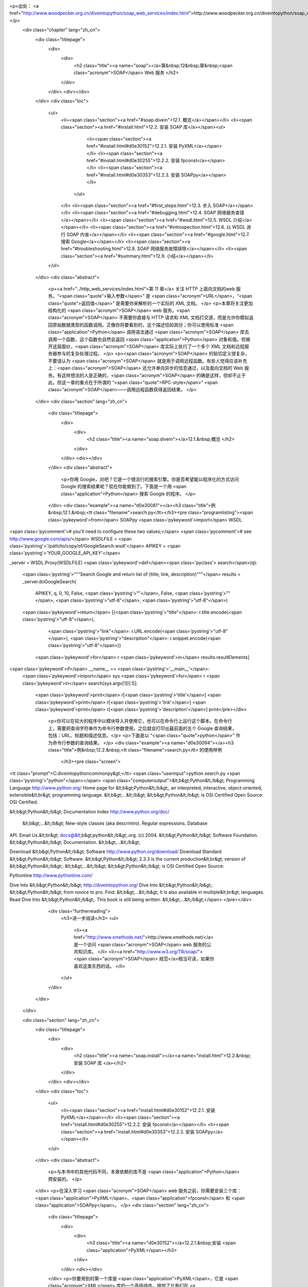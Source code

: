 <p>出处： <a href="http://www.woodpecker.org.cn/diveintopython/soap_web_services/index.html">http://www.woodpecker.org.cn/diveintopython/soap_web_services/index.html</a></p>
      <div class="chapter" lang="zh_cn">
         <div class="titlepage">
            <div>
               <div>
                  <h2 class="title"><a name="soap"></a>第&nbsp;12&nbsp;章&nbsp;<span class="acronym">SOAP</span> Web 服务
                  </h2>
               </div>
            </div>
            <div></div>
         </div>
         <div class="toc">
            <ul>
               <li><span class="section"><a href="#soap.divein">12.1. 概览</a></span></li>
               <li><span class="section"><a href="#install.html">12.2. 安装 SOAP 库</a></span><ul>
                     <li><span class="section"><a href="#install.html#d0e30152">12.2.1. 安装 PyXML</a></span></li>
                     <li><span class="section"><a href="#install.html#d0e30255">12.2.2. 安装 fpconst</a></span></li>
                     <li><span class="section"><a href="#install.html#d0e30353">12.2.3. 安装 SOAPpy</a></span></li>
                  </ul>
               </li>
               <li><span class="section"><a href="#first_steps.html">12.3. 步入 SOAP</a></span></li>
               <li><span class="section"><a href="#debugging.html">12.4.  SOAP 网络服务查错</a></span></li>
               <li><span class="section"><a href="#wsdl.html">12.5. WSDL 介绍</a></span></li>
               <li><span class="section"><a href="#introspection.html">12.6. 以 WSDL 进行 SOAP 内省</a></span></li>
               <li><span class="section"><a href="#google.html">12.7. 搜索 Google</a></span></li>
               <li><span class="section"><a href="#troubleshooting.html">12.8.  SOAP 网络服务故障排除</a></span></li>
               <li><span class="section"><a href="#summary.html">12.9. 小结</a></span></li>
            </ul>
         </div>
         <div class="abstract">
            <p><a href="../http_web_services/index.html">第 11 章</a> 关注 HTTP 上面向文档的web 服务。“<span class="quote">输入参数</span>” 是 <span class="acronym">URL</span>，“<span class="quote">返回值</span>” 是需要你来解析的一个实际的 XML 文档。
            </p>
            <p>本章将关注更加结构化的 <span class="acronym">SOAP</span> web 服务。<span class="acronym">SOAP</span> 不需要你直接与 HTTP 请求和 XML 文档打交道，而是允许你模拟返回原始数据类型的函数调用。正像你将要看到的，这个描述恰如其份；你可以使用标准 <span class="application">Python</span> 调用语法通过 <span class="acronym">SOAP</span> 库去调用一个函数，这个函数也自然会返回 <span class="application">Python</span> 对象和值。但揭开这层面纱，<span class="acronym">SOAP</span> 库实际上执行了一个多个 XML 文档和远程服务器参与的复杂处理过程。
            </p>
            <p><span class="acronym">SOAP</span> 的贴切定义很复杂，不要误认为 <span class="acronym">SOAP</span> 就是用于调用远程函数。有些人觉得应该补充上：<span class="acronym">SOAP</span> 还允许单向异步的信息通过，以及面向文档的 Web 服务。有这样想法的人是正确的，<span class="acronym">SOAP</span> 的确是这样，但却不止于此。但这一章的重点在于所谓的 “<span class="quote">RPC-style</span>” <span class="acronym">SOAP</span>――调用远程函数获得返回结果。
            </p>
         </div>
         <div class="section" lang="zh_cn">
            <div class="titlepage">
               <div>
                  <div>
                     <h2 class="title"><a name="soap.divein"></a>12.1.&nbsp;概览
                     </h2>
                  </div>
               </div>
               <div></div>
            </div>
            <div class="abstract">
               <p>你用 Google，对吧？它是一个很流行的搜索引擎。你是否希望能以程序化的方式访问 Google 的搜索结果呢？现在你能做到了。下面是一个用 <span class="application">Python</span> 搜索 Google 的程序。
               </p>
            </div>
            <div class="example"><a name="d0e30081"></a><h3 class="title">例&nbsp;12.1.&nbsp;<tt class="filename">search.py</tt></h3><pre class="programlisting"><span class='pykeyword'>from</span> SOAPpy <span class='pykeyword'>import</span> WSDL

<span class='pycomment'># you'll need to configure these two values;</span>
<span class='pycomment'># see http://www.google.com/apis/</span>
WSDLFILE = <span class='pystring'>'/path/to/copy/of/GoogleSearch.wsdl'</span>
APIKEY = <span class='pystring'>'YOUR_GOOGLE_API_KEY'</span>

_server = WSDL.Proxy(WSDLFILE)
<span class='pykeyword'>def</span><span class='pyclass'> search</span>(q):
    <span class='pystring'>"""Search Google and return list of {title, link, description}"""</span>
    results = _server.doGoogleSearch(
        APIKEY, q, 0, 10, False, <span class='pystring'>""</span>, False, <span class='pystring'>""</span>, <span class='pystring'>"utf-8"</span>, <span class='pystring'>"utf-8"</span>)
    <span class='pykeyword'>return</span> [{<span class='pystring'>"title"</span>: r.title.encode(<span class='pystring'>"utf-8"</span>),
             <span class='pystring'>"link"</span>: r.URL.encode(<span class='pystring'>"utf-8"</span>),
             <span class='pystring'>"description"</span>: r.snippet.encode(<span class='pystring'>"utf-8"</span>)}
            <span class='pykeyword'>for</span> r <span class='pykeyword'>in</span> results.resultElements]

<span class='pykeyword'>if</span> __name__ == <span class='pystring'>'__main__'</span>:
    <span class='pykeyword'>import</span> sys
    <span class='pykeyword'>for</span> r <span class='pykeyword'>in</span> search(sys.argv[1])[:5]:
        <span class='pykeyword'>print</span> r[<span class='pystring'>'title'</span>]
        <span class='pykeyword'>print</span> r[<span class='pystring'>'link'</span>]
        <span class='pykeyword'>print</span> r[<span class='pystring'>'description'</span>]
        print</pre></div>
            <p>你可以在较大的程序中以模块导入并使用它，也可以在命令行上运行这个脚本。在命令行上，需要把查询字符串作为命令行参数使用，之后就会打印出最前面的五个 Google 查询结果，包括：URL、标题和描述信息。</p>
            <p>下面是以 “<span class="quote">python</span>” 作为命令行参数的查询结果。
            </p>
            <div class="example"><a name="d0e30094"></a><h3 class="title">例&nbsp;12.2.&nbsp;<tt class="filename">search.py</tt> 的使用样例
               </h3><pre class="screen">
<tt class="prompt">C:\diveintopython\common\py&gt;</tt> <span class="userinput">python search.py <span class='pystring'>"python"</span></span>
<span class="computeroutput">&lt;b&gt;Python&lt;/b&gt; Programming Language
http://www.python.org/
Home page for &lt;b&gt;Python&lt;/b&gt;, an interpreted, interactive, object-oriented,
extensible&lt;br&gt; programming language. &lt;b&gt;...&lt;/b&gt; &lt;b&gt;Python&lt;/b&gt;
is OSI Certified Open Source: OSI Certified.

&lt;b&gt;Python&lt;/b&gt; Documentation Index
http://www.python.org/doc/
 &lt;b&gt;...&lt;/b&gt; New-style classes (aka descrintro). Regular expressions. Database
API. Email Us.&lt;br&gt; docs@&lt;b&gt;python&lt;/b&gt;.org. (c) 2004. &lt;b&gt;Python&lt;/b&gt;
Software Foundation. &lt;b&gt;Python&lt;/b&gt; Documentation. &lt;b&gt;...&lt;/b&gt;

Download &lt;b&gt;Python&lt;/b&gt; Software
http://www.python.org/download/
Download Standard &lt;b&gt;Python&lt;/b&gt; Software. &lt;b&gt;Python&lt;/b&gt; 2.3.3 is the
current production&lt;br&gt; version of &lt;b&gt;Python&lt;/b&gt;. &lt;b&gt;...&lt;/b&gt;
&lt;b&gt;Python&lt;/b&gt; is OSI Certified Open Source:

Pythonline
http://www.pythonline.com/


Dive Into &lt;b&gt;Python&lt;/b&gt;
http://diveintopython.org/
Dive Into &lt;b&gt;Python&lt;/b&gt;. &lt;b&gt;Python&lt;/b&gt; from novice to pro. Find:
&lt;b&gt;...&lt;/b&gt; It is also available in multiple&lt;br&gt; languages. Read
Dive Into &lt;b&gt;Python&lt;/b&gt;. This book is still being written. &lt;b&gt;...&lt;/b&gt;</span>
</pre></div>
            <div class="furtherreading">
               <h3>进一步阅读</h3>
               <ul>
                  <li><a href="http://www.xmethods.net/">http://www.xmethods.net/</a> 是一个访问 <span class="acronym">SOAP</span> web 服务的公共知识库。
                  </li>
                  <li><a href="http://www.w3.org/TR/soap/"><span class="acronym">SOAP</span> 规范</a>相当可读，如果你喜欢这类东西的话。
                  </li>
               </ul>
            </div>
         </div>
      </div>
      
      <div class="section" lang="zh_cn">
         <div class="titlepage">
            <div>
               <div>
                  <h2 class="title"><a name="soap.install"></a><a name="install.html">12.2.&nbsp;安装 SOAP 库
                  </a></h2>
               </div>
            </div>
            <div></div>
         </div>
         <div class="toc">
            <ul>
               <li><span class="section"><a href="install.html#d0e30152">12.2.1. 安装 PyXML</a></span></li>
               <li><span class="section"><a href="install.html#d0e30255">12.2.2. 安装 fpconst</a></span></li>
               <li><span class="section"><a href="install.html#d0e30353">12.2.3. 安装 SOAPpy</a></span></li>
            </ul>
         </div>
         <div class="abstract">
            <p>与本书中的其他代码不同，本章依赖的库不是 <span class="application">Python</span> 预安装的。
            </p>
         </div>
         <p>在深入学习 <span class="acronym">SOAP</span> web 服务之前，你需要安装三个库：<span class="application">PyXML</span>、<span class="application">fpconst</span> 和 <span class="application">SOAPpy</span>。
         </p>
         <div class="section" lang="zh_cn">
            <div class="titlepage">
               <div>
                  <div>
                     <h3 class="title"><a name="d0e30152"></a>12.2.1.&nbsp;安装 <span class="application">PyXML</span></h3>
                  </div>
               </div>
               <div></div>
            </div>
            <p>你要用到的第一个库是 <span class="application">PyXML</span>，它是 <span class="acronym">XML</span> 库的一个高级组件，提供了比我们在 <a href="../xml_processing/index.html">第 9 章</a> 学习的 <span class="acronym">XML</span> 内建库更多的功能。
            </p>
            <div class="procedure">
               <h3 class="title">过程&nbsp;12.1.&nbsp;</h3>
               <p>下面是安装 <span class="application">PyXML</span> 的步骤：
               </p>
               <ol type="1">
                  <li>
                     <p>访问 <a href="http://pyxml.sourceforge.net/">http://pyxml.sourceforge.net/</a>，点击 Downloads，下载适合你所使用操作系统的最新版本。
                     </p>
                  </li>
                  <li>
                     <p>如果你所使用的是 Windows，那么你有多个选择。一定要确保你所下载的 <span class="application">PyXML</span> 和你所使用的 <span class="application">Python</span> 版本匹配。
                     </p>
                  </li>
                  <li>
                     <p>双击安装程序。如果你下载的是为 Windows 提供的 <span class="application">PyXML</span> 0.8.3，并且你所使用的是 <span class="application">Python</span> 2.3，这个安装程序应该是 <tt class="filename">PyXML-0.8.3.win32-py2.3.exe</tt>。
                     </p>
                  </li>
                  <li>
                     <p>深入安装过程。</p>
                  </li>
                  <li>
                     <p>安装完成后，关闭安装程序，没有任何安装成功的昭示 (并没有在开始菜单、快捷栏或桌面出现图标)。因为 <span class="application">PyXML</span> 仅仅是被其他程序调用的 <span class="acronym">XML</span> 的库集合。
                     </p>
                  </li>
               </ol>
            </div>
            <p>要检验 <span class="application">PyXML</span> 安装得是否正确，可以运行 <span class="application">Python</span> <span class="acronym">IDE</span>，下面的指令可以看到 <span class="acronym">XML</span> 库的安装版本。
            </p>
            <div class="example"><a name="d0e30229"></a><h3 class="title">例&nbsp;12.3.&nbsp;检验 <span class="application">PyXML</span> 安装
               </h3><pre class="screen">
<tt class="prompt">&gt;&gt;&gt; </tt><span class="userinput"><span class='pykeyword'>import</span> xml</span>
<tt class="prompt">&gt;&gt;&gt; </tt><span class="userinput">xml.__version__</span>
<span class="computeroutput">'0.8.3'</span>
</pre><p>这个安装版本号应该和你所下载并安装的 <span class="application">PyXML</span> 安装程序版本号一致。
               </p>
            </div>
         </div>
         <div class="section" lang="zh_cn">
            <div class="titlepage">
               <div>
                  <div>
                     <h3 class="title"><a name="d0e30255"></a>12.2.2.&nbsp;安装 <span class="application">fpconst</span></h3>
                  </div>
               </div>
               <div></div>
            </div>
            <p>你所需要安装的第二个库是 <span class="application">fpconst</span>，它是一系列支持 IEEE754 double-precision 特殊值的常量和函数，提供了对 Not-a-Number (NaN), Positive Infinity (Inf) 和 Negative Infinity (-Inf) 等特殊值的支持，而这是
               <span class="acronym">SOAP</span> 数据类型规范的组成部分。
            </p>
            <div class="procedure">
               <h3 class="title">过程&nbsp;12.2.&nbsp;</h3>
               <p>下面是 <span class="application">fpconst</span> 的安装过程：
               </p>
               <ol type="1">
                  <li>
                     <p>从 <a href="http://www.analytics.washington.edu/statcomp/projects/rzope/fpconst/">http://www.analytics.washington.edu/statcomp/projects/rzope/fpconst/</a> 下载 <span class="application">fpconst</span> 的最新版本。
                     </p>
                  </li>
                  <li>
                     <p>提供了两种格式的下载：<tt class="filename">.tar.gz</tt> 和 <tt class="filename">.zip</tt>。如果你使用的是 Windows 操作系统，下载 <tt class="filename">.zip</tt> 文件；其他情况下应该下载 <tt class="filename">.tar.gz</tt> 文件。
                     </p>
                  </li>
                  <li>
                     <p>对这个文件进行解压缩。在 Windows XP 上你可以鼠标右键单击这个文件并选择“解压文件”；在较早的 Windows 版本上则需要 WinZip 之类的第三方解压程序。在 <span class="abbrev">Mac</span> <span class="acronym">OS</span> X 上，可以右键单击压缩文件进行解压。
                     </p>
                  </li>
                  <li>
                     <p>打开命令提示符窗口并定位到解压目录。</p>
                  </li>
                  <li>
                     <p>键入 <b class="userinput"><tt>python setup.py install</tt></b> 运行安装程序。
                     </p>
                  </li>
               </ol>
            </div>
            <p>要检验 <span class="application">fpconst</span> 安装得是否正确，运行 <span class="application">Python</span> <span class="acronym">IDE</span> 并查看版本号。
            </p>
            <div class="example"><a name="d0e30327"></a><h3 class="title">例&nbsp;12.4.&nbsp;检验 <span class="application">fpconst</span> 安装
               </h3><pre class="screen">
<tt class="prompt">&gt;&gt;&gt; </tt><span class="userinput"><span class='pykeyword'>import</span> fpconst</span>
<tt class="prompt">&gt;&gt;&gt; </tt><span class="userinput">fpconst.__version__</span>
<span class="computeroutput">'0.6.0'</span>
</pre><p>这个安装版本号应该和你所下载并用于安装的 <span class="application">fpconst</span> 压缩包版本号一致。
               </p>
            </div>
         </div>
         <div class="section" lang="zh_cn">
            <div class="titlepage">
               <div>
                  <div>
                     <h3 class="title"><a name="d0e30353"></a>12.2.3.&nbsp;安装 <span class="application">SOAPpy</span></h3>
                  </div>
               </div>
               <div></div>
            </div>
            <p>第三个，也是最后一个需要安装的库是 <span class="acronym">SOAP</span> 库本身：<span class="application">SOAPpy</span>。
            </p>
            <div class="procedure">
               <h3 class="title">过程&nbsp;12.3.&nbsp;</h3>
               <p>下面是安装 <span class="application">SOAPpy</span>的过程：
               </p>
               <ol type="1">
                  <li>
                     <p>访问 <a href="http://pywebsvcs.sourceforge.net/">http://pywebsvcs.sourceforge.net/</a> 并选择 <span class="application">SOAPpy</span> 部分中最新的官方发布。
                     </p>
                  </li>
                  <li>
                     <p>提供了两种格式的下载。如果你使用的是 Windows，那么下载 <tt class="filename">.zip</tt> 文件；其他情况则下载 <tt class="filename">.tar.gz</tt> 文件。
                     </p>
                  </li>
                  <li>
                     <p>和安装 <span class="application">fpconst</span> 时一样先解压下载的文件．
                     </p>
                  </li>
                  <li>
                     <p>打开命令提示符窗口并定位到解压 <span class="application">SOAPpy</span> 文件的目录。
                     </p>
                  </li>
                  <li>
                     <p>键入 <b class="userinput"><tt>python setup.py install</tt></b> 运行安装程序。
                     </p>
                  </li>
               </ol>
            </div>
            <p>要检验 <span class="application">SOAPpy</span> 安装得是否正确，运行 <span class="application">Python</span> <span class="acronym">IDE</span> 并查看版本号。
            </p>
            <div class="example"><a name="d0e30419"></a><h3 class="title">例&nbsp;12.5.&nbsp;检验 <span class="application">SOAPpy</span> 安装
               </h3><pre class="screen">
<tt class="prompt">&gt;&gt;&gt; </tt><span class="userinput"><span class='pykeyword'>import</span> SOAPpy</span>
<tt class="prompt">&gt;&gt;&gt; </tt><span class="userinput">SOAPpy.__version__</span>
<span class="computeroutput">'0.11.4'</span>
</pre><p>这个安装版本号应该和你所下载并用于安装的 <span class="application">SOAPpy</span> 压缩包版本号一致。
               </p>
            </div>
         </div>
      </div>
      
      <div class="section" lang="zh_cn">
         <div class="titlepage">
            <div>
               <div>
                  <h2 class="title"><a name="soap.firststeps"></a><a name="first_steps.html">12.3.&nbsp;步入 <span class="acronym">SOAP</span></a></h2>
               </div>
            </div>
            <div></div>
         </div>
         <div class="abstract">
            <p>调用远程函数是 <span class="acronym">SOAP</span> 的核心功能。有很多提供公开 <span class="acronym">SOAP</span> 访问的服务器提供用于展示的简单功能。
            </p>
         </div>
         <p>最受欢迎的 <span class="acronym">SOAP</span> 公开访问服务器是 <a href="http://www.xmethods.net/">http://www.xmethods.net/</a>。这个例子使用了一个展示函数，可以根据美国邮政编码返回当地气温。
         </p>
         <div class="example"><a name="d0e30468"></a><h3 class="title">例&nbsp;12.6.&nbsp;获得现在的气温</h3><pre class="screen">
<tt class="prompt">&gt;&gt;&gt; </tt><span class="userinput"><span class='pykeyword'>from</span> SOAPpy <span class='pykeyword'>import</span> SOAPProxy</span>            <a name="soap.firststeps.1.1"></a><img src="../images/callouts/1.png" alt="1" border="0" width="12" height="12">
<tt class="prompt">&gt;&gt;&gt; </tt><span class="userinput">url = <span class='pystring'>'http://services.xmethods.net:80/soap/servlet/rpcrouter'</span></span>
<tt class="prompt">&gt;&gt;&gt; </tt><span class="userinput">namespace = <span class='pystring'>'urn:xmethods-Temperature'</span></span>  <a name="soap.firststeps.1.2"></a><img src="../images/callouts/2.png" alt="2" border="0" width="12" height="12">
<tt class="prompt">&gt;&gt;&gt; </tt><span class="userinput">server = SOAPProxy(url, namespace)</span>      <a name="soap.firststeps.1.3"></a><img src="../images/callouts/3.png" alt="3" border="0" width="12" height="12">
<tt class="prompt">&gt;&gt;&gt; </tt><span class="userinput">server.getTemp(<span class='pystring'>'27502'</span>)</span>                 <a name="soap.firststeps.1.4"></a><img src="../images/callouts/4.png" alt="4" border="0" width="12" height="12">
<span class="computeroutput">80.0</span>
</pre><div class="calloutlist">
               
      <div class="section" lang="zh_cn">
         <div class="titlepage">
            <div>
               <div>
                  <h2 class="title"><a name="soap.debug"></a><a name="debugging.html">12.4.&nbsp; <span class="acronym">SOAP</span> 网络服务查错
                  </a></h2>
               </div>
            </div>
            <div></div>
         </div>
         <div class="abstract">
            <p> <span class="acronym">SOAP</span> 提供了一个很方便的方法用以查看背后的情形。
            </p>
         </div>
         <p><tt class="classname">SOAPProxy</tt> 的两个小设置就可以打开查错模式。
         </p>
         <div class="example"><a name="d0e30604"></a><h3 class="title">例&nbsp;12.7.&nbsp; <span class="acronym">SOAP</span> 网络服务查错
            </h3><pre class="screen">
<tt class="prompt">&gt;&gt;&gt; </tt><span class="userinput"><span class='pykeyword'>from</span> SOAPpy <span class='pykeyword'>import</span> SOAPProxy</span>
<tt class="prompt">&gt;&gt;&gt; </tt><span class="userinput">url = <span class='pystring'>'http://services.xmethods.net:80/soap/servlet/rpcrouter'</span></span>
<tt class="prompt">&gt;&gt;&gt; </tt><span class="userinput">n = <span class='pystring'>'urn:xmethods-Temperature'</span></span>
<tt class="prompt">&gt;&gt;&gt; </tt><span class="userinput">server = SOAPProxy(url, namespace=n)</span>     <a name="soap.debug.1.1"></a><img src="../images/callouts/1.png" alt="1" border="0" width="12" height="12">
<tt class="prompt">&gt;&gt;&gt; </tt><span class="userinput">server.config.dumpSOAPOut = 1</span>            <a name="soap.debug.1.2"></a><img src="../images/callouts/2.png" alt="2" border="0" width="12" height="12">
<tt class="prompt">&gt;&gt;&gt; </tt><span class="userinput">server.config.dumpSOAPIn = 1</span>
<tt class="prompt">&gt;&gt;&gt; </tt><span class="userinput">temperature = server.getTemp(<span class='pystring'>'27502'</span>)</span>    <a name="soap.debug.1.3"></a><img src="../images/callouts/3.png" alt="3" border="0" width="12" height="12">
<span class="computeroutput">*** Outgoing SOAP ******************************************************
&lt;?xml version="1.0" encoding="UTF-8"?&gt;
&lt;SOAP-ENV:Envelope SOAP-ENV:encodingStyle="http://schemas.xmlsoap.org/soap/encoding/"
  xmlns:SOAP-ENC="http://schemas.xmlsoap.org/soap/encoding/"
  xmlns:xsi="http://www.w3.org/1999/XMLSchema-instance"
  xmlns:SOAP-ENV="http://schemas.xmlsoap.org/soap/envelope/"
  xmlns:xsd="http://www.w3.org/1999/XMLSchema"&gt;
&lt;SOAP-ENV:Body&gt;
&lt;ns1:getTemp xmlns:ns1="urn:xmethods-Temperature" SOAP-ENC:root="1"&gt;
&lt;v1 xsi:type="xsd:string"&gt;27502&lt;/v1&gt;
&lt;/ns1:getTemp&gt;
&lt;/SOAP-ENV:Body&gt;
&lt;/SOAP-ENV:Envelope&gt;
************************************************************************
*** Incoming SOAP ******************************************************
&lt;?xml version='1.0' encoding='UTF-8'?&gt;
&lt;SOAP-ENV:Envelope xmlns:SOAP-ENV="http://schemas.xmlsoap.org/soap/envelope/"
  xmlns:xsi="http://www.w3.org/2001/XMLSchema-instance"
  xmlns:xsd="http://www.w3.org/2001/XMLSchema"&gt;
&lt;SOAP-ENV:Body&gt;
&lt;ns1:getTempResponse xmlns:ns1="urn:xmethods-Temperature"
  SOAP-ENV:encodingStyle="http://schemas.xmlsoap.org/soap/encoding/"&gt;
&lt;return xsi:type="xsd:float"&gt;80.0&lt;/return&gt;
&lt;/ns1:getTempResponse&gt;

&lt;/SOAP-ENV:Body&gt;
&lt;/SOAP-ENV:Envelope&gt;
************************************************************************
</span>
<tt class="prompt">&gt;&gt;&gt; </tt><span class="userinput">temperature</span>
<span class="computeroutput">80.0</span>
</pre><div class="calloutlist">
               
      <div class="section" lang="zh_cn">
         <div class="titlepage">
            <div>
               <div>
                  <h2 class="title"><a name="soap.wsdl"></a><a name="wsdl.html">12.5.&nbsp;<span class="acronym">WSDL</span> 介绍
                  </a></h2>
               </div>
            </div>
            <div></div>
         </div>
         <div class="abstract">
            <p><tt class="classname">SOAPProxy</tt> 类本地方法调用并透明地转向到远程 <span class="acronym">SOAP</span> 方法。正如你所看到的，这是很多的工作，<tt class="classname">SOAPProxy</tt> 快速和透明地完成他们。它没有做到的是提供方法自省的手段。
            </p>
         </div>
         <p>考虑一下：前面两部分所展现的调用只有一个参数和返回的简单远程 <span class="acronym">SOAP</span> 方法。服务 <span class="acronym">URL</span> 和一系列参数及它们的数据类型需要被知道并跟踪。任何的缺失或错误都会导致整体的失败。
         </p>
         <p>这并没有什么可惊讶的。如果我要调用一个本地函数，我需要知道函数所在的包和模块名 (与之对应的则是服务 <span class="acronym">URL</span> 和命名空间)。我还需要知道正确的函数名以及其函数个数。<span class="application">Python</span> 精妙地不需明示类型，但我还是需要知道有多少个参数需要传递，多少个值将被返回。
         </p>
         <p>最大的区别就在于内省。就像你在 <a href="../power_of_introspection/index.html">第 4 章</a> 看到的那样，<span class="application">Python</span> 擅长于让你实时地去探索模块和函数的情况。你可以对一个模块中的所有函数进行列表，并不费吹灰之力地明了函数的声明和参数情况。
         </p>
         <p><span class="acronym">WSDL</span> 允许你对 <span class="acronym">SOAP</span> 网络服务做相同的事情。<span class="acronym">WSDL</span> 是 “<span class="quote">网络服务描述语言 (Web Services Description Language)</span>”的缩写。它尽管是为自如地表述多种类型的网络服务而设定，却也经常用于描述 <span class="acronym">SOAP</span> 网络服务。
         </p>
         <p>一个 <span class="acronym">WSDL</span> 文件不过就是一个文件。更具体地讲，是一个 XML 文件。通常存储于你所访问的 <span class="acronym">SOAP</span> 网络服务这个被描述对象所在的服务器上，并没有什么特殊之处。在本章稍后的位置，我们将下载 Google API 的 <span class="acronym">WSDL</span> 文件并在本地使用它。这并不意味着本地调用 Google，这个 <span class="acronym">WSDL</span> 文件所描述的仍旧是 Google 服务器上的远程函数。
         </p>
         <p>在 <span class="acronym">WSDL</span> 文件中描述了调用相应的 <span class="acronym">SOAP</span> 网络服务的一切：
         </p>
         <div class="itemizedlist">
            <ul>
               <li>服务 <span class="acronym">URL</span> 和命名空间
               </li>
               <li>网络服务的类型 (可能是 <span class="acronym">SOAP</span> 的函数调用，但我说过，<span class="acronym">WSDL</span> 足够自如地去描述网络服务的广泛内容)
               </li>
               <li>有效函数列表</li>
               <li>每个函数的参数</li>
               <li>每个参数的类型</li>
               <li>每个函数的返回值及其数据类型</li>
            </ul>
         </div>
         <p>换言之，一个 <span class="acronym">WSDL</span> 文件告诉你调用 <span class="acronym">SOAP</span> 所需要知道的一切。
         </p>
      </div>
      
      <div class="section" lang="zh_cn">
         <div class="titlepage">
            <div>
               <div>
                  <h2 class="title"><a name="soap.introspection"></a><a name="introspection.html">12.6.&nbsp;以 <span class="acronym">WSDL</span> 进行 <span class="acronym">SOAP</span> 内省
                  </a></h2>
               </div>
            </div>
            <div></div>
         </div>
         <div class="abstract">
            <p>就像网络服务舞台上的所有事物，<span class="acronym">WSDL</span> 也经历了一个充满明争暗斗而且漫长多变的历史。我不打算讲述这段令我伤心的历史。还有一些其他的标准提供相同的支持，但 <span class="acronym">WSDL</span> 还是胜出，所以我们还是来学习一下如何使用它。
            </p>
         </div>
         <p><span class="acronym">WSDL</span> 最基本的功能便是让你揭示 <span class="acronym">SOAP</span> 服务器所提供的有效方法。
         </p>
         <div class="example"><a name="d0e30935"></a><h3 class="title">例&nbsp;12.8.&nbsp;揭示有效方法</h3><pre class="screen">
<tt class="prompt">&gt;&gt;&gt; </tt><span class="userinput"><span class='pykeyword'>from</span> SOAPpy <span class='pykeyword'>import</span> WSDL</span>          <a name="soap.introspection.1.1"></a><img src="../images/callouts/1.png" alt="1" border="0" width="12" height="12">
<tt class="prompt">&gt;&gt;&gt; </tt><span class="userinput">wsdlFile = <span class='pystring'>'http://www.xmethods.net/sd/2001/TemperatureService.wsdl'</span></span>
<tt class="prompt">&gt;&gt;&gt; </tt><span class="userinput">server = WSDL.Proxy(wsdlFile)</span>    <a name="soap.introspection.1.2"></a><img src="../images/callouts/2.png" alt="2" border="0" width="12" height="12">
<tt class="prompt">&gt;&gt;&gt; </tt><span class="userinput">server.methods.keys()</span>            <a name="soap.introspection.1.3"></a><img src="../images/callouts/3.png" alt="3" border="0" width="12" height="12">
<span class="computeroutput">[u'getTemp']</span>
</pre><div class="calloutlist">
               
      <div class="section" lang="zh_cn">
         <div class="titlepage">
            <div>
               <div>
                  <h2 class="title"><a name="soap.google"></a><a name="google.html">12.7.&nbsp;搜索 Google
                  </a></h2>
               </div>
            </div>
            <div></div>
         </div>
         <div class="abstract">
            <p>让我们回到这章开始时你看到的那段代码，获得比当前气温更有价值和令人振奋的信息。</p>
         </div>
         <p>Google 提供了一个 <span class="acronym">SOAP</span> <span class="acronym">API</span>，以便通过程序进行 Google 搜索。使用它的前提是，你注册了 Google 网络服务。
         </p>
         <div class="procedure">
            <h3 class="title">过程&nbsp;12.4.&nbsp;注册 Google 网络服务</h3>
            <ol type="1">
               <li>
                  <p>访问 <a href="http://www.google.com/apis/">http://www.google.com/apis/</a> 并创建一个账号。唯一的需要是提供一个 E-mail 地址。注册之后，你将通过 E-mail 收到你的 Google API 许可证 (license key)。你需要在调用 Google 搜索函数时使用这个许可证。
                  </p>
               </li>
               <li>
                  <p>还是在 <a href="http://www.google.com/apis/">http://www.google.com/apis/</a> 上，下载 Google 网络 APIs 开发工具包 (Google Web APIs developer kit)。它包含着包括 <span class="application">Python</span> 在内的多种语言的样例代码，更重要的是它包含着 <span class="acronym">WSDL</span> 文件。
                  </p>
               </li>
               <li>
                  <p>解压这个开发工具包并找到 <tt class="filename">GoogleSearch.wsdl</tt>。将这个文件拷贝到你本地驱动器的一个永久地址。在本章后面位置你会用到它。
                  </p>
               </li>
            </ol>
         </div>
         <p>你有了开发许可证和 Google <span class="acronym">WSDL</span> 文件之后就可以和 Google 网络服务打交道了。
         </p>
         <div class="example"><a name="d0e31385"></a><h3 class="title">例&nbsp;12.12.&nbsp;内省 Google 网络服务</h3><pre class="screen">
<tt class="prompt">&gt;&gt;&gt; </tt><span class="userinput"><span class='pykeyword'>from</span> SOAPpy <span class='pykeyword'>import</span> WSDL</span>
<tt class="prompt">&gt;&gt;&gt; </tt><span class="userinput">server = WSDL.Proxy(<span class='pystring'>'/path/to/your/GoogleSearch.wsdl'</span>)</span> <a name="soap.google.1.1"></a><img src="../images/callouts/1.png" alt="1" border="0" width="12" height="12">
<tt class="prompt">&gt;&gt;&gt; </tt><span class="userinput">server.methods.keys()</span>                                  <a name="soap.google.1.2"></a><img src="../images/callouts/2.png" alt="2" border="0" width="12" height="12">
<span class="computeroutput">[u'doGoogleSearch', u'doGetCachedPage', u'doSpellingSuggestion']</span>
<tt class="prompt">&gt;&gt;&gt; </tt><span class="userinput">callInfo = server.methods[<span class='pystring'>'doGoogleSearch'</span>]</span>
<tt class="prompt">&gt;&gt;&gt; </tt><span class="userinput"><span class='pykeyword'>for</span> arg <span class='pykeyword'>in</span> callInfo.inparams:</span>                          <a name="soap.google.1.3"></a><img src="../images/callouts/3.png" alt="3" border="0" width="12" height="12">
<tt class="prompt">...     </tt><span class="userinput"><span class='pykeyword'>print</span> arg.name.ljust(15), arg.type</span>
<span class="computeroutput">key             (u'http://www.w3.org/2001/XMLSchema', u'string')
q               (u'http://www.w3.org/2001/XMLSchema', u'string')
start           (u'http://www.w3.org/2001/XMLSchema', u'int')
maxResults      (u'http://www.w3.org/2001/XMLSchema', u'int')
filter          (u'http://www.w3.org/2001/XMLSchema', u'boolean')
restrict        (u'http://www.w3.org/2001/XMLSchema', u'string')
safeSearch      (u'http://www.w3.org/2001/XMLSchema', u'boolean')
lr              (u'http://www.w3.org/2001/XMLSchema', u'string')
ie              (u'http://www.w3.org/2001/XMLSchema', u'string')
oe              (u'http://www.w3.org/2001/XMLSchema', u'string')</span>
</pre><div class="calloutlist">
               
      <div class="section" lang="zh_cn">
         <div class="titlepage">
            <div>
               <div>
                  <h2 class="title"><a name="soap.troubleshooting"></a><a name="troubleshooting.html">12.8.&nbsp; <span class="acronym">SOAP</span> 网络服务故障排除
                  </a></h2>
               </div>
            </div>
            <div></div>
         </div>
         <div class="abstract">
            <p>是的，<span class="acronym">SOAP</span> 网络服务的世界中也不总是欢乐和阳光。有时候也会有故障。
            </p>
         </div>
         <p>正如你在本章中看到的，<span class="acronym">SOAP</span> 牵扯了很多层面。<span class="acronym">SOAP</span> 向 HTTP 服务器发送 XML 文档并接收返回的 XML 文档时需要用到 HTTP 层。这样一来，你在 <a href="../http_web_services/index.html" title="第&nbsp;11&nbsp;章&nbsp;HTTP Web 服务">第&nbsp;11&nbsp;章 <i>HTTP Web 服务</i></a> 学到的调试技术在这里都有了用武之地。你可以 <b class="userinput"><tt>import httplib</tt></b> 并设置 <b class="userinput"><tt>httplib.HTTPConnection.debuglevel = 1</tt></b> 来查看潜在的 HTTP 传输。
         </p>
         <p>在 HTTP 层之上，还有几个可能发生问题的地方。<span class="application">SOAPpy</span> 隐藏 <span class="acronym">SOAP</span> 语法的本领令你惊叹不已，但也意味着在发生问题时更难确定问题所在。
         </p>
         <p>下面的这些例子是我在使用 <span class="acronym">SOAP</span> 网络服务时犯过的一些常见错误以及所产生的错误信息。
         </p>
         <div class="example"><a name="d0e31792"></a><h3 class="title">例&nbsp;12.15.&nbsp;以错误的设置调用 Proxy 方法</h3><pre class="screen">
<tt class="prompt">&gt;&gt;&gt; </tt><span class="userinput"><span class='pykeyword'>from</span> SOAPpy <span class='pykeyword'>import</span> SOAPProxy</span>
<tt class="prompt">&gt;&gt;&gt; </tt><span class="userinput">url = <span class='pystring'>'http://services.xmethods.net:80/soap/servlet/rpcrouter'</span></span>
<tt class="prompt">&gt;&gt;&gt; </tt><span class="userinput">server = SOAPProxy(url)</span>                                        <a name="soap.troubleshooting.1.1"></a><img src="../images/callouts/1.png" alt="1" border="0" width="12" height="12">
<tt class="prompt">&gt;&gt;&gt; </tt><span class="userinput">server.getTemp(<span class='pystring'>'27502'</span>)</span>                                        <a name="soap.troubleshooting.1.2"></a><img src="../images/callouts/2.png" alt="2" border="0" width="12" height="12">
<span class="traceback">&lt;Fault SOAP-ENV:Server.BadTargetObjectURI:
Unable to determine object id from call: is the method element namespaced?&gt;
Traceback (most recent call last):
  File "&lt;stdin&gt;", line 1, in ?
  File "c:\python23\Lib\site-packages\SOAPpy\Client.py", line 453, in __call__
    return self.__r_call(*args, **kw)
  File "c:\python23\Lib\site-packages\SOAPpy\Client.py", line 475, in __r_call
    self.__hd, self.__ma)
  File "c:\python23\Lib\site-packages\SOAPpy\Client.py", line 389, in __call
    raise p
SOAPpy.Types.faultType: &lt;Fault SOAP-ENV:Server.BadTargetObjectURI:
Unable to determine object id from call: is the method element namespaced?&gt;</span>
</pre><div class="calloutlist">
               
      <div class="section" lang="zh_cn">
         <div class="titlepage">
            <div>
               <div>
                  <h2 class="title"><a name="soap.summary"></a><a name="summary.html">12.9.&nbsp;小结
                  </a></h2>
               </div>
            </div>
            <div></div>
         </div>
         <div class="abstract">
            <p><span class="acronym">SOAP</span> 网络服务是很复杂的，雄心勃勃的它试图涵盖网络服务的很多不同应用。这一章我们接触了它的一个简单应用。
            </p>
         </div>
         <div class="highlights">
            <p>在开始下一章的学习之前，确保你能自如地做如下工作：</p>
            <div class="itemizedlist">
               <ul>
                  <li>连接到 <span class="acronym">SOAP</span> 服务器并调用远程方法
                  </li>
                  <li>通过 <span class="acronym">WSDL</span> 文件自省远程方法
                  </li>
                  <li>有效排除 <span class="acronym">SOAP</span> 调用中的错误
                  </li>
                  <li>排除常见的 <span class="acronym">SOAP</span> 相关错误
                  </li>
               </ul>
            </div>
         </div>
      </div>
      
